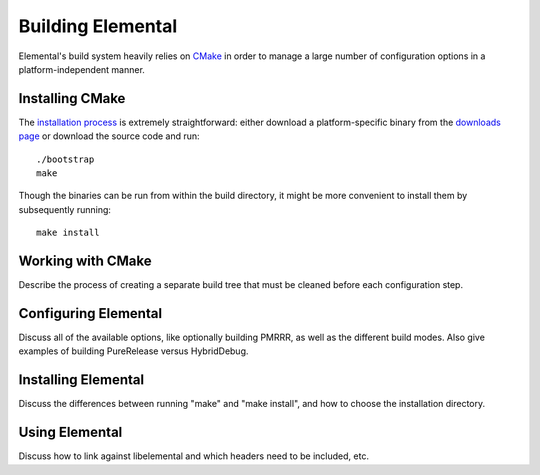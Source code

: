 ==================
Building Elemental
==================
Elemental's build system heavily relies on `CMake <http://www.cmake.org>`_ 
in order to manage a large number of configuration options in a 
platform-independent manner.

----------------
Installing CMake
----------------
The `installation process <http://www.cmake.org/cmake/help/install.html>`_
is extremely straightforward: either download a platform-specific binary from
the `downloads page <http://www.cmake.org/cmake/resources/software.html>`_
or download the source code and run::

    ./bootstrap
    make

Though the binaries can be run from within the build directory, it might be 
more convenient to install them by subsequently running::

    make install

------------------
Working with CMake
------------------
Describe the process of creating a separate build tree that must be cleaned
before each configuration step.

---------------------
Configuring Elemental
---------------------
Discuss all of the available options, like optionally building PMRRR, as well
as the different build modes. Also give examples of building PureRelease versus
HybridDebug.

--------------------
Installing Elemental
--------------------
Discuss the differences between running "make" and "make install", and how
to choose the installation directory.

---------------
Using Elemental
---------------
Discuss how to link against libelemental and which headers need to be included, etc.
